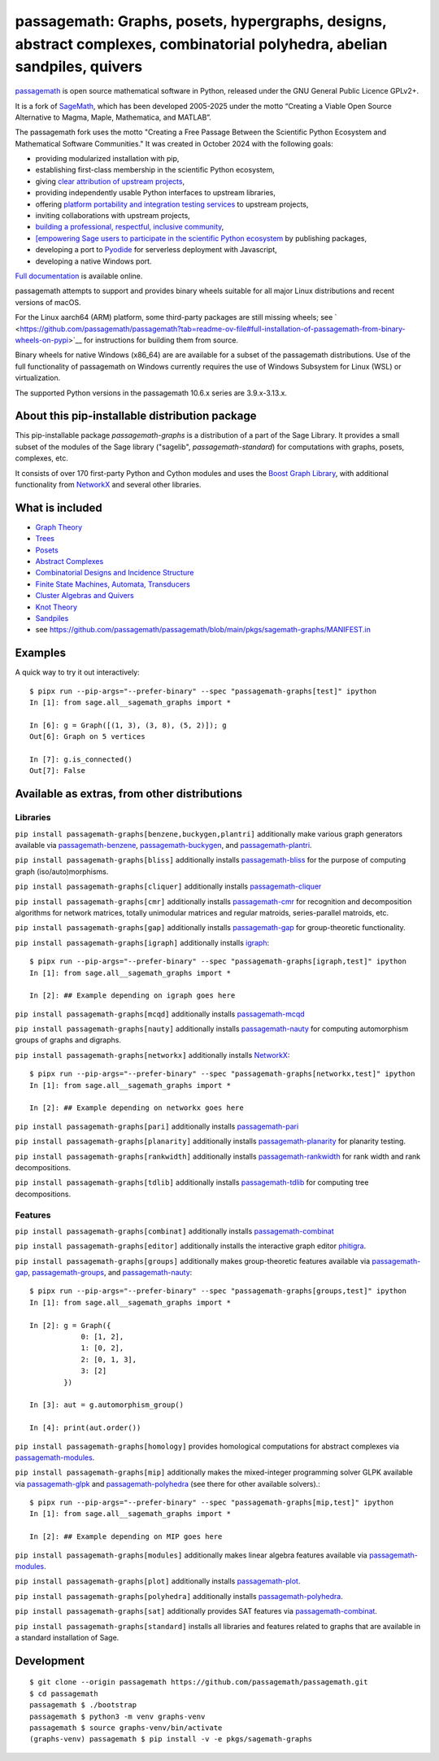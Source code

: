 =======================================================================================================================================================
 passagemath: Graphs, posets, hypergraphs, designs, abstract complexes, combinatorial polyhedra, abelian sandpiles, quivers
=======================================================================================================================================================

`passagemath <https://github.com/passagemath/passagemath>`__ is open
source mathematical software in Python, released under the GNU General
Public Licence GPLv2+.

It is a fork of `SageMath <https://www.sagemath.org/>`__, which has been
developed 2005-2025 under the motto “Creating a Viable Open Source
Alternative to Magma, Maple, Mathematica, and MATLAB”.

The passagemath fork uses the motto "Creating a Free Passage Between the
Scientific Python Ecosystem and Mathematical Software Communities."
It was created in October 2024 with the following goals:

-  providing modularized installation with pip,
-  establishing first-class membership in the scientific Python
   ecosystem,
-  giving `clear attribution of upstream
   projects <https://groups.google.com/g/sage-devel/c/6HO1HEtL1Fs/m/G002rPGpAAAJ>`__,
-  providing independently usable Python interfaces to upstream
   libraries,
-  offering `platform portability and integration testing
   services <https://github.com/passagemath/passagemath/issues/704>`__
   to upstream projects,
-  inviting collaborations with upstream projects,
-  `building a professional, respectful, inclusive
   community <https://groups.google.com/g/sage-devel/c/xBzaINHWwUQ>`__,
-  `[empowering Sage users to participate in the scientific Python ecosystem
   <https://github.com/passagemath/passagemath/issues/248](https://github.com/passagemath/passagemath/issues/248)https://github.com/passagemath/passagemath/issues/248>`__ by publishing packages,
-  developing a port to `Pyodide <https://pyodide.org/en/stable/>`__ for
   serverless deployment with Javascript,
-  developing a native Windows port.

`Full documentation <https://passagemath.org/docs/latest/html/en/index.html>`__ is
available online.

passagemath attempts to support and provides binary wheels suitable for
all major Linux distributions and recent versions of macOS.

For the Linux aarch64 (ARM) platform, some third-party packages are still missing wheels;
see ` <https://github.com/passagemath/passagemath?tab=readme-ov-file#full-installation-of-passagemath-from-binary-wheels-on-pypi>`__
for instructions for building them from source.

Binary wheels for native Windows (x86_64) are are available for a subset of
the passagemath distributions. Use of the full functionality of passagemath
on Windows currently requires the use of Windows Subsystem for Linux (WSL)
or virtualization.

The supported Python versions in the passagemath 10.6.x series are 3.9.x-3.13.x.


About this pip-installable distribution package
-----------------------------------------------

This pip-installable package `passagemath-graphs` is a distribution of a part of the Sage Library.  It provides a small subset of the modules of the Sage library ("sagelib", `passagemath-standard`) for computations with graphs, posets, complexes, etc.

It consists of over 170 first-party Python and Cython modules and uses the `Boost Graph Library <https://github.com/boostorg/graph>`_, with additional functionality from `NetworkX <https://networkx.github.io/>`_ and several other libraries.


What is included
----------------

* `Graph Theory <https://passagemath.org/docs/latest/html/en/reference/graphs/index.html>`_

* `Trees <https://passagemath.org/docs/latest/html/en/reference/combinat/sage/combinat/enumerated_sets.html#trees>`_

* `Posets <https://passagemath.org/docs/latest/html/en/reference/combinat/sage/combinat/posets/all.html>`_

* `Abstract Complexes <https://passagemath.org/docs/latest/html/en/reference/topology/index.html>`_

* `Combinatorial Designs and Incidence Structure <https://passagemath.org/docs/latest/html/en/reference/combinat/sage/combinat/designs/all.html>`_

* `Finite State Machines, Automata, Transducers <https://passagemath.org/docs/latest/html/en/reference/combinat/sage/combinat/finite_state_machine.html>`_

* `Cluster Algebras and Quivers <https://passagemath.org/docs/latest/html/en/reference/combinat/sage/combinat/cluster_algebra_quiver/all.html>`_

* `Knot Theory <https://passagemath.org/docs/latest/html/en/reference/knots/index.html>`_

* `Sandpiles <https://passagemath.org/docs/latest/html/en/reference/dynamics/sage/sandpiles/sandpile.html>`_

* see https://github.com/passagemath/passagemath/blob/main/pkgs/sagemath-graphs/MANIFEST.in


Examples
--------

A quick way to try it out interactively::

    $ pipx run --pip-args="--prefer-binary" --spec "passagemath-graphs[test]" ipython
    In [1]: from sage.all__sagemath_graphs import *

    In [6]: g = Graph([(1, 3), (3, 8), (5, 2)]); g
    Out[6]: Graph on 5 vertices

    In [7]: g.is_connected()
    Out[7]: False


Available as extras, from other distributions
---------------------------------------------

Libraries
~~~~~~~~~

``pip install passagemath-graphs[benzene,buckygen,plantri]`` additionally make
various graph generators available via `passagemath-benzene <https://pypi.org/project/passagemath-benzene/>`_, `passagemath-buckygen <https://pypi.org/project/passagemath-buckygen/>`_, and `passagemath-plantri <https://pypi.org/project/passagemath-plantri/>`_.

``pip install passagemath-graphs[bliss]`` additionally installs `passagemath-bliss <https://pypi.org/project/passagemath-bliss/>`_ for the purpose
of computing graph (iso/auto)morphisms.

``pip install passagemath-graphs[cliquer]`` additionally installs `passagemath-cliquer <https://pypi.org/project/passagemath-cliquer/>`_

``pip install passagemath-graphs[cmr]`` additionally installs `passagemath-cmr <https://pypi.org/project/passagemath-cmr/>`_ for recognition and decomposition algorithms
for network matrices, totally unimodular matrices and regular matroids, series-parallel matroids, etc.

``pip install passagemath-graphs[gap]`` additionally installs `passagemath-gap <https://pypi.org/project/passagemath-gap/>`_ for group-theoretic functionality.

``pip install passagemath-graphs[igraph]`` additionally installs
`igraph <https://python.igraph.org/en/stable/>`_::

    $ pipx run --pip-args="--prefer-binary" --spec "passagemath-graphs[igraph,test]" ipython
    In [1]: from sage.all__sagemath_graphs import *

    In [2]: ## Example depending on igraph goes here

``pip install passagemath-graphs[mcqd]`` additionally installs `passagemath-mcqd <https://pypi.org/project/passagemath-mcqd/>`_

``pip install passagemath-graphs[nauty]`` additionally installs `passagemath-nauty <https://pypi.org/project/passagemath-nauty/>`_ for computing
automorphism groups of graphs and digraphs.

``pip install passagemath-graphs[networkx]`` additionally installs
`NetworkX <https://networkx.github.io>`__::

    $ pipx run --pip-args="--prefer-binary" --spec "passagemath-graphs[networkx,test]" ipython
    In [1]: from sage.all__sagemath_graphs import *

    In [2]: ## Example depending on networkx goes here

``pip install passagemath-graphs[pari]`` additionally installs `passagemath-pari <https://pypi.org/project/passagemath-pari/>`_

``pip install passagemath-graphs[planarity]`` additionally installs `passagemath-planarity <https://pypi.org/project/passagemath-planarity/>`_ for planarity testing.

``pip install passagemath-graphs[rankwidth]`` additionally installs `passagemath-rankwidth <https://pypi.org/project/passagemath-rankwidth/>`_ for rank width and rank decompositions.

``pip install passagemath-graphs[tdlib]`` additionally installs `passagemath-tdlib <https://pypi.org/project/passagemath-tdlib/>`_ for computing tree decompositions.


Features
~~~~~~~~

``pip install passagemath-graphs[combinat]`` additionally installs `passagemath-combinat <https://pypi.org/project/passagemath-combinat/>`_

``pip install passagemath-graphs[editor]`` additionally installs the interactive graph editor `phitigra <https://pypi.org/project/phitigra/>`_.

``pip install passagemath-graphs[groups]`` additionally makes group-theoretic features
available via `passagemath-gap <https://pypi.org/project/passagemath-gap/>`_, `passagemath-groups <https://pypi.org/project/passagemath-groups/>`_, and `passagemath-nauty <https://pypi.org/project/passagemath-nauty/>`_::

    $ pipx run --pip-args="--prefer-binary" --spec "passagemath-graphs[groups,test]" ipython
    In [1]: from sage.all__sagemath_graphs import *

    In [2]: g = Graph({
                0: [1, 2],
                1: [0, 2],
                2: [0, 1, 3],
                3: [2]
            })

    In [3]: aut = g.automorphism_group()

    In [4]: print(aut.order())

``pip install passagemath-graphs[homology]`` provides homological computations for abstract complexes via `passagemath-modules <https://pypi.org/project/passagemath-modules/>`_.

``pip install passagemath-graphs[mip]`` additionally makes the mixed-integer programming
solver GLPK available via `passagemath-glpk <https://pypi.org/project/passagemath-glpk/>`_ and `passagemath-polyhedra <https://pypi.org/project/passagemath-polyhedra/>`_ (see there for other available solvers).::

    $ pipx run --pip-args="--prefer-binary" --spec "passagemath-graphs[mip,test]" ipython
    In [1]: from sage.all__sagemath_graphs import *

    In [2]: ## Example depending on MIP goes here

``pip install passagemath-graphs[modules]`` additionally makes linear algebra features available via `passagemath-modules <https://pypi.org/project/passagemath-modules/>`_.

``pip install passagemath-graphs[plot]`` additionally installs `passagemath-plot <https://pypi.org/project/passagemath-plot/>`_.

``pip install passagemath-graphs[polyhedra]`` additionally installs `passagemath-polyhedra <https://pypi.org/project/passagemath-polyhedra/>`_.

``pip install passagemath-graphs[sat]`` additionally provides SAT features via `passagemath-combinat <https://pypi.org/project/passagemath-combinat/>`_.

``pip install passagemath-graphs[standard]`` installs all libraries and features related to graphs that
are available in a standard installation of Sage.


Development
-----------

::

    $ git clone --origin passagemath https://github.com/passagemath/passagemath.git
    $ cd passagemath
    passagemath $ ./bootstrap
    passagemath $ python3 -m venv graphs-venv
    passagemath $ source graphs-venv/bin/activate
    (graphs-venv) passagemath $ pip install -v -e pkgs/sagemath-graphs
